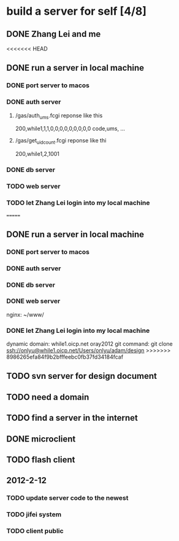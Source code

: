 * build a server for self [4/8]
** DONE Zhang Lei and me
<<<<<<< HEAD
** DONE run a server in local machine
*** DONE port server to macos
*** DONE auth server
**** /gas/auth_ums.fcgi reponse like this
     200,while1,1,1,0,0,0,0,0,0,0,0,0
     code,ums, ...
**** /gas/get_uidcount.fcgi reponse like thi
     200,while1,2,1001

*** DONE db server
*** TODO web server
*** TODO let Zhang Lei login into my local machine
=======
** DONE run a server in local machine
*** DONE port server to macos
*** DONE auth server
*** DONE db server
*** DONE web server
    nginx: ~/www/
*** DONE let Zhang Lei login into my local machine
    dynamic domain: while1.oicp.net oray2012
    git command: git clone ssh://onlyu@while1.oicp.net/Users/onlyu/adam/design
>>>>>>> 8986265efa84f9b2bfffeebc0fb37fd34184fcaf
** TODO svn server for design document
** TODO need a domain
** TODO find a server in the internet
** DONE microclient
** TODO flash client
** 2012-2-12
*** TODO update server code to the newest
*** TODO jifei system
*** TODO client public
